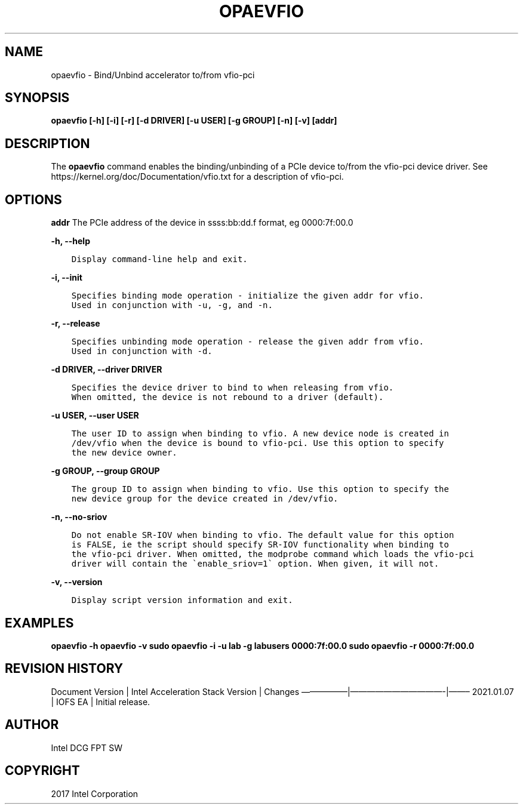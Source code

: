 .\" Man page generated from reStructuredText.
.
.TH "OPAEVFIO" "8" "Feb 23, 2024" "2.12.0" "OPAE"
.SH NAME
opaevfio \- Bind/Unbind accelerator to/from vfio-pci
.
.nr rst2man-indent-level 0
.
.de1 rstReportMargin
\\$1 \\n[an-margin]
level \\n[rst2man-indent-level]
level margin: \\n[rst2man-indent\\n[rst2man-indent-level]]
-
\\n[rst2man-indent0]
\\n[rst2man-indent1]
\\n[rst2man-indent2]
..
.de1 INDENT
.\" .rstReportMargin pre:
. RS \\$1
. nr rst2man-indent\\n[rst2man-indent-level] \\n[an-margin]
. nr rst2man-indent-level +1
.\" .rstReportMargin post:
..
.de UNINDENT
. RE
.\" indent \\n[an-margin]
.\" old: \\n[rst2man-indent\\n[rst2man-indent-level]]
.nr rst2man-indent-level -1
.\" new: \\n[rst2man-indent\\n[rst2man-indent-level]]
.in \\n[rst2man-indent\\n[rst2man-indent-level]]u
..
.SH SYNOPSIS
.sp
\fBopaevfio [\-h] [\-i] [\-r] [\-d DRIVER] [\-u USER] [\-g GROUP] [\-n] [\-v] [addr]\fP
.SH DESCRIPTION
.sp
The \fBopaevfio\fP command enables the binding/unbinding of a PCIe device
to/from the vfio\-pci device driver. See https://kernel.org/doc/Documentation/vfio.txt
for a description of vfio\-pci.
.SH OPTIONS
.sp
\fBaddr\fP
The PCIe address of the device in ssss:bb:dd.f format, eg 0000:7f:00.0
.sp
\fB\-h, \-\-help\fP
.INDENT 0.0
.INDENT 3.5
.sp
.nf
.ft C
Display command\-line help and exit.
.ft P
.fi
.UNINDENT
.UNINDENT
.sp
\fB\-i, \-\-init\fP
.INDENT 0.0
.INDENT 3.5
.sp
.nf
.ft C
Specifies binding mode operation \- initialize the given addr for vfio.
Used in conjunction with \-u, \-g, and \-n.
.ft P
.fi
.UNINDENT
.UNINDENT
.sp
\fB\-r, \-\-release\fP
.INDENT 0.0
.INDENT 3.5
.sp
.nf
.ft C
Specifies unbinding mode operation \- release the given addr from vfio.
Used in conjunction with \-d.
.ft P
.fi
.UNINDENT
.UNINDENT
.sp
\fB\-d DRIVER, \-\-driver DRIVER\fP
.INDENT 0.0
.INDENT 3.5
.sp
.nf
.ft C
Specifies the device driver to bind to when releasing from vfio.
When omitted, the device is not rebound to a driver (default).
.ft P
.fi
.UNINDENT
.UNINDENT
.sp
\fB\-u USER, \-\-user USER\fP
.INDENT 0.0
.INDENT 3.5
.sp
.nf
.ft C
The user ID to assign when binding to vfio. A new device node is created in
/dev/vfio when the device is bound to vfio\-pci. Use this option to specify
the new device owner.
.ft P
.fi
.UNINDENT
.UNINDENT
.sp
\fB\-g GROUP, \-\-group GROUP\fP
.INDENT 0.0
.INDENT 3.5
.sp
.nf
.ft C
The group ID to assign when binding to vfio. Use this option to specify the
new device group for the device created in /dev/vfio.
.ft P
.fi
.UNINDENT
.UNINDENT
.sp
\fB\-n, \-\-no\-sriov\fP
.INDENT 0.0
.INDENT 3.5
.sp
.nf
.ft C
Do not enable SR\-IOV when binding to vfio. The default value for this option
is FALSE, ie the script should specify SR\-IOV functionality when binding to
the vfio\-pci driver. When omitted, the modprobe command which loads the vfio\-pci
driver will contain the \(gaenable_sriov=1\(ga option. When given, it will not.
.ft P
.fi
.UNINDENT
.UNINDENT
.sp
\fB\-v, \-\-version\fP
.INDENT 0.0
.INDENT 3.5
.sp
.nf
.ft C
Display script version information and exit.
.ft P
.fi
.UNINDENT
.UNINDENT
.SH EXAMPLES
.sp
\fBopaevfio \-h\fP
\fBopaevfio \-v\fP
\fBsudo opaevfio \-i \-u lab \-g labusers 0000:7f:00.0\fP
\fBsudo opaevfio \-r 0000:7f:00.0\fP
.SH REVISION HISTORY
.sp
Document Version | Intel Acceleration Stack Version | Changes
—————–|———————————\-|——–
2021.01.07 | IOFS EA | Initial release.
.SH AUTHOR
Intel DCG FPT SW
.SH COPYRIGHT
2017 Intel Corporation
.\" Generated by docutils manpage writer.
.
